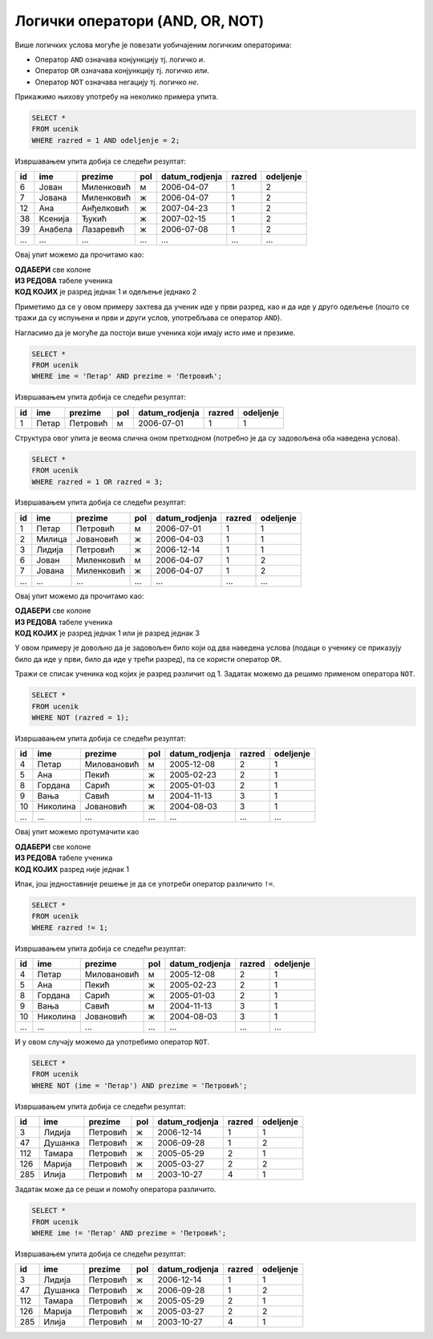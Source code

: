 .. -*- mode: rst -*-

Логички оператори (AND, OR, NOT)
--------------------------------

Више логичких услова могуће је повезати уобичајеним логичким операторима:

- Оператор ``AND`` означава конјункцију тј. логичко *и*.
- Оператор ``OR`` означава конјункцију тј. логичко *или*.
- Оператор ``NOT`` означава негацију тј. логичко *не*.

Прикажимо њихову употребу на неколико примера упита.

.. questionnote::

   Приказати све податке о ученицима одељења I2 (првог два).
   
.. code-block:: sql

   SELECT *
   FROM ucenik
   WHERE razred = 1 AND odeljenje = 2;

Извршавањем упита добија се следећи резултат:

.. csv-table::
   :header:  "id", "ime", "prezime", "pol", "datum_rodjenja", "razred", "odeljenje"
   :align: left

   "6", "Јован", "Миленковић", "м", "2006-04-07", "1", "2"
   "7", "Јована", "Миленковић", "ж", "2006-04-07", "1", "2"
   "12", "Ана", "Анђелковић", "ж", "2007-04-23", "1", "2"
   "38", "Ксенија", "Ђукић", "ж", "2007-02-15", "1", "2"
   "39", "Анабела", "Лазаревић", "ж", "2006-07-08", "1", "2"
   ..., ..., ..., ..., ..., ..., ...

Овај упит можемо да прочитамо као:

| **ОДАБЕРИ** све колоне
| **ИЗ РЕДОВА** табеле ученика
| **КОД КОЈИХ** је разред једнак 1 и одељење једнако 2

Приметимо да се у овом примеру захтева да ученик иде у први разред, као и да иде у 
друго одељење (пошто се тражи да су испуњени и први и други услов, употребљава се 
оператор ``AND``).


.. questionnote::

   Приказати све податке о ученицима који се зову Петар Петровић.

Нагласимо да је могуће да постоји више ученика који имају исто име и презиме.
   
.. code-block:: sql

   SELECT *
   FROM ucenik
   WHERE ime = 'Петар' AND prezime = 'Петровић';

Извршавањем упита добија се следећи резултат:

.. csv-table::
   :header:  "id", "ime", "prezime", "pol", "datum_rodjenja", "razred", "odeljenje"
   :align: left

   "1", "Петар", "Петровић", "м", "2006-07-01", "1", "1"

Структура овог упита је веома слична оном претходном (потребно је да
су задовољена оба наведена услова).

   
.. questionnote::
   
   Приказати све податке о ученицима који иду у непарну смену (то су
   ученици који иду у први и ученици који иду у трећи разред).


.. code-block:: sql
   
   SELECT *
   FROM ucenik
   WHERE razred = 1 OR razred = 3;

Извршавањем упита добија се следећи резултат:

.. csv-table::
   :header:  "id", "ime", "prezime", "pol", "datum_rodjenja", "razred", "odeljenje"
   :align: left

   "1", "Петар", "Петровић", "м", "2006-07-01", "1", "1"
   "2", "Милица", "Јовановић", "ж", "2006-04-03", "1", "1"
   "3", "Лидија", "Петровић", "ж", "2006-12-14", "1", "1"
   "6", "Јован", "Миленковић", "м", "2006-04-07", "1", "2"
   "7", "Јована", "Миленковић", "ж", "2006-04-07", "1", "2"
   ..., ..., ..., ..., ..., ..., ...

Овај упит можемо да прочитамо као:

| **ОДАБЕРИ** све колоне
| **ИЗ РЕДОВА** табеле ученика
| **КОД КОЈИХ** је разред једнак 1 или је разред једнак 3

У овом примеру је довољно да је задовољен било који од два наведена услова 
(подаци о ученику се приказују било да иде у први, било да иде у трећи разред),
па се користи оператор ``OR``.

.. questionnote::
   
   На екскурзију у октобру иду сви ученици, осим ученика првог разреда.
   Приказати њихова имена и презимена.

Тражи се списак ученика код којих је разред различит од 1. Задатак
можемо да решимо применом оператора ``NOT``.

.. code-block:: sql
   
   SELECT *
   FROM ucenik
   WHERE NOT (razred = 1);

Извршавањем упита добија се следећи резултат:

.. csv-table::
   :header:  "id", "ime", "prezime", "pol", "datum_rodjenja", "razred", "odeljenje"
   :align: left

   "4", "Петар", "Миловановић", "м", "2005-12-08", "2", "1"
   "5", "Ана", "Пекић", "ж", "2005-02-23", "2", "1"
   "8", "Гордана", "Сарић", "ж", "2005-01-03", "2", "1"
   "9", "Вања", "Савић", "м", "2004-11-13", "3", "1"
   "10", "Николина", "Јовановић", "ж", "2004-08-03", "3", "1"
   ..., ..., ..., ..., ..., ..., ...

Овај упит можемо протумачити као 

| **ОДАБЕРИ** све колоне
| **ИЗ РЕДОВА** табеле ученика
| **КОД КОЈИХ** разред није једнак 1

Ипак, још једноставније решење је да се употреби оператор различито ``!=``.

.. code-block:: sql
   
   SELECT *
   FROM ucenik
   WHERE razred != 1;

Извршавањем упита добија се следећи резултат:

.. csv-table::
   :header:  "id", "ime", "prezime", "pol", "datum_rodjenja", "razred", "odeljenje"
   :align: left

   "4", "Петар", "Миловановић", "м", "2005-12-08", "2", "1"
   "5", "Ана", "Пекић", "ж", "2005-02-23", "2", "1"
   "8", "Гордана", "Сарић", "ж", "2005-01-03", "2", "1"
   "9", "Вања", "Савић", "м", "2004-11-13", "3", "1"
   "10", "Николина", "Јовановић", "ж", "2004-08-03", "3", "1"
   ..., ..., ..., ..., ..., ..., ...

   
.. questionnote::

   Приказати све податке о ученицима који се презивају ``Петровић``,
   али се не зову ``Петар``.

И у овом случају можемо да употребимо оператор ``NOT``.

.. code-block:: sql

   SELECT *
   FROM ucenik
   WHERE NOT (ime = 'Петар') AND prezime = 'Петровић';

Извршавањем упита добија се следећи резултат:

.. csv-table::
   :header:  "id", "ime", "prezime", "pol", "datum_rodjenja", "razred", "odeljenje"
   :align: left

   "3", "Лидија", "Петровић", "ж", "2006-12-14", "1", "1"
   "47", "Душанка", "Петровић", "ж", "2006-09-28", "1", "2"
   "112", "Тамара", "Петровић", "ж", "2005-05-29", "2", "1"
   "126", "Марија", "Петровић", "ж", "2005-03-27", "2", "2"
   "285", "Илија", "Петровић", "м", "2003-10-27", "4", "1"

Задатак може да се реши и помоћу оператора различито.

.. code-block:: sql

   SELECT *
   FROM ucenik
   WHERE ime != 'Петар' AND prezime = 'Петровић';

Извршавањем упита добија се следећи резултат:

.. csv-table::
   :header:  "id", "ime", "prezime", "pol", "datum_rodjenja", "razred", "odeljenje"
   :align: left

   "3", "Лидија", "Петровић", "ж", "2006-12-14", "1", "1"
   "47", "Душанка", "Петровић", "ж", "2006-09-28", "1", "2"
   "112", "Тамара", "Петровић", "ж", "2005-05-29", "2", "1"
   "126", "Марија", "Петровић", "ж", "2005-03-27", "2", "2"
   "285", "Илија", "Петровић", "м", "2003-10-27", "4", "1"

